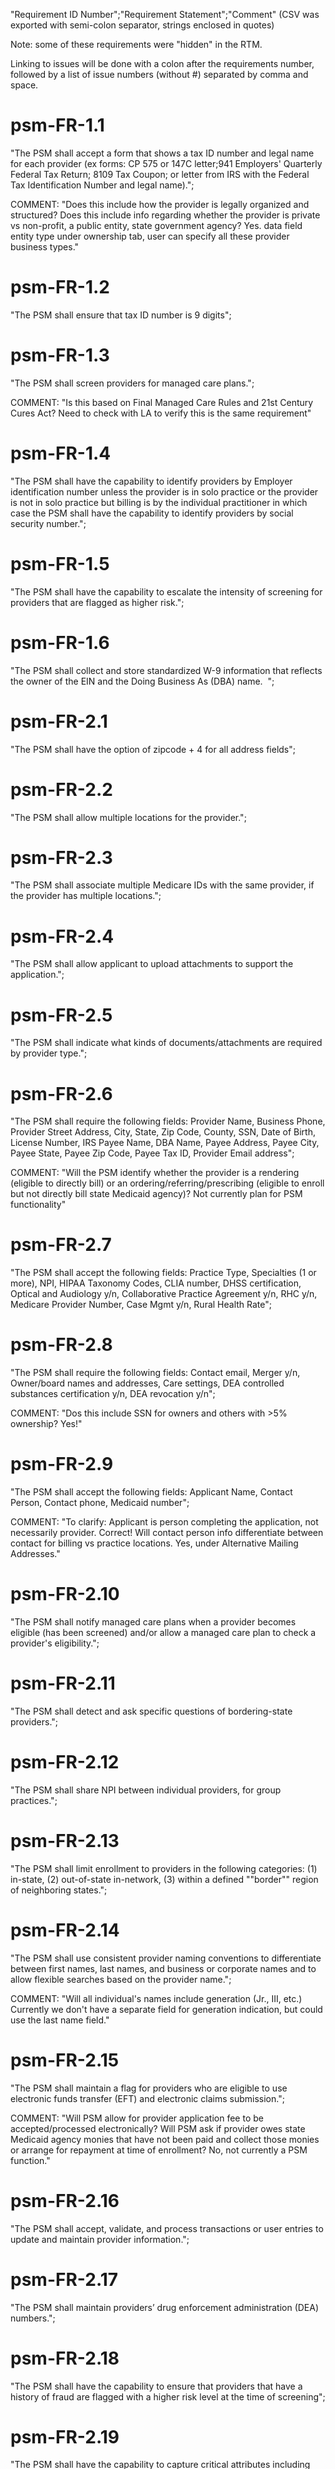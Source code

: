 "Requirement ID Number";"Requirement Statement";"Comment" 
(CSV was exported with semi-colon separator, strings enclosed in quotes)

Note: some of these requirements were "hidden" in the RTM.  

Linking to issues will be done with a colon after the requirements
number, followed by a list of issue numbers (without #) separated by
comma and space.

* psm-FR-1.1
"The PSM shall accept a form that shows a tax ID number and legal name
for each provider (ex forms: CP 575 or 147C letter;941 Employers'
Quarterly Federal Tax Return; 8109 Tax Coupon; or letter from IRS with
the Federal Tax Identification Number and legal name).";

COMMENT: "Does this include how the provider is legally organized and
structured?  Does this include info regarding whether the provider is
private vs non-profit, a public entity, state government agency?
Yes. data field entity type under ownership tab, user can specify all
these provider business types."
* psm-FR-1.2
"The PSM shall ensure that tax ID number is 9 digits";
* psm-FR-1.3
"The PSM shall screen providers for managed care plans."; 

COMMENT: "Is this based on Final Managed Care Rules and 21st Century
Cures Act?  Need to check with LA to verify this is the same
requirement"
* psm-FR-1.4
"The PSM shall have the capability to identify providers by Employer
identification number unless the provider is in solo practice or the
provider is not in solo practice but billing is by the individual
practitioner in which case the PSM shall have the capability to identify
providers by social security number.";
* psm-FR-1.5
"The PSM shall have the capability to escalate the intensity of
screening for providers that are flagged as higher risk.";
* psm-FR-1.6
"The PSM shall collect and store standardized W-9 information that
reflects the owner of the EIN and the Doing Business As (DBA) name.  ";
* psm-FR-2.1
"The PSM shall have the option of zipcode + 4 for all address fields";
* psm-FR-2.2
"The PSM shall allow multiple locations for the provider.";
* psm-FR-2.3
"The PSM shall associate multiple Medicare IDs with the same provider,
if the provider has multiple locations.";
* psm-FR-2.4
"The PSM shall allow applicant to upload attachments to support the
application.";
* psm-FR-2.5
"The PSM shall indicate what kinds of documents/attachments are required
by provider type.";
* psm-FR-2.6
"The PSM shall require the following fields: Provider Name, Business
Phone, Provider Street Address, City, State, Zip Code, County, SSN, Date
of Birth, License Number, IRS Payee Name, DBA Name, Payee Address, Payee
City, Payee State, Payee Zip Code, Payee Tax ID, Provider Email
address"; 

COMMENT: "Will the PSM identify whether the provider is a rendering
(eligible to directly bill) or an ordering/referring/prescribing
(eligible to enroll but not directly bill state Medicaid agency)?  Not
currently plan for PSM functionality"
* psm-FR-2.7
"The PSM shall accept the following fields: Practice Type, Specialties
(1 or more), NPI, HIPAA Taxonomy Codes, CLIA number, DHSS certification,
Optical and Audiology y/n, Collaborative Practice Agreement y/n, RHC
y/n, Medicare Provider Number, Case Mgmt y/n, Rural Health Rate";
* psm-FR-2.8
"The PSM shall require the following fields: Contact email, Merger y/n,
Owner/board names and addresses, Care settings, DEA controlled
substances certification y/n, DEA revocation y/n"; 

COMMENT: "Dos this include SSN for owners and others with >5% ownership?
Yes!"
* psm-FR-2.9
"The PSM shall accept the following fields: Applicant Name, Contact
Person, Contact phone, Medicaid number"; 

COMMENT: "To clarify: Applicant is person completing the application,
not necessarily provider.  Correct!  Will contact person info
differentiate between contact for billing vs practice locations.  Yes,
under Alternative Mailing Addresses."
* psm-FR-2.10
"The PSM shall notify managed care plans when a provider becomes
eligible (has been screened) and/or allow a managed care plan to check a
provider's eligibility.";
* psm-FR-2.11
"The PSM shall detect and ask specific questions of bordering-state
providers.";
* psm-FR-2.12
"The PSM shall share NPI between individual providers, for group
practices.";
* psm-FR-2.13
"The PSM shall limit enrollment to providers in the following
categories: (1) in-state, (2) out-of-state in-network, (3) within a
defined ""border"" region of neighboring states.";
* psm-FR-2.14
"The PSM shall use consistent provider naming conventions to
differentiate between first names, last names, and business or corporate
names and to allow flexible searches based on the provider name.";


COMMENT: "Will all individual's names include generation (Jr., III,
etc.) Currently we don't have a separate field for generation
indication, but could use the last name field."
* psm-FR-2.15
"The PSM shall maintain a flag for providers who are eligible to use
electronic funds transfer (EFT) and electronic claims submission.";


COMMENT: "Will PSM allow for provider application fee to be
accepted/processed electronically?  Will PSM ask if provider owes state
Medicaid agency monies that have not been paid and collect those monies
or arrange for repayment at time of enrollment?  No, not currently a PSM
function."
* psm-FR-2.16
"The PSM shall accept, validate, and process transactions or user
entries to update and maintain provider information.";
* psm-FR-2.17
"The PSM shall maintain providers’ drug enforcement administration (DEA)
numbers.";
* psm-FR-2.18
"The PSM shall have the capability to ensure that providers that have a
history of fraud are flagged with a higher risk level at the time of
screening";
* psm-FR-2.19
"The PSM shall have the capability to capture critical attributes
including licensing information, financial data, and any other data
attributes which could impact a risk level.";
* psm-FR-2.20
"The PSM shall collect and maintain licensure information to include at
a minimum, licensing state, license number, licensure begin and end
dates.  ";
* psm-FR-3.1
"The PSM shall provide a rejection reason if an application is
rejected.";
* psm-FR-3.2
"The PSM shall have the capability to create a high-risk list to ensure
that providers that are suspected or known to be fraudulent are flagged
at the time of screening.";
* psm-FR-3.3
"The PSM shall flag and route records for action if multiple internal
state assigned provider numbers are associated with a single provider.";
* psm-FR-3.4
"The PSM shall separate providers into risk categories limited,
moderate, and high based on provider type, as established by CMS.";
* psm-FR-3.5
"The PSM shall screen limited-risk providers by verifying that the
provider or supplier meets all applicable federal regulations and state
requirements for the provider or supplier type, conducting license
verifications, including licensure verifications across state lines for
physicians, non-physician practitioners, providers and suppliers, and
conducting database checks on a pre-and post-enrollment basis to ensure
that providers and suppliers continue to meet the enrollment criteria
for their provider/supplier type.";
* psm-FR-3.6
"The PSM shall conduct a fingerprint-based criminal background check for
high-risk provider types."; 

COMMENT: "Will process to conduct FCBC include coordination with state's
program that is part of National Background Check Program?  Possible but
no specific requirement for this external interface currently.  How will
result be communicated to State agency's Fiscal Agent? Unknown at this
point.  Will be part of the integration with the other components of
MMIS."
* psm-FR-3.7
"The PSM shall change a provider's risk level due to: imposition of a
payment suspension within the previous 10 years; termination from
billing Medicaid; exclusion by the OIG; revocation of billing privileges
by a Medicare contractor within the previous 10 years (and such
provider/supplier is attempting to establish additional Medicare billing
privileges by enrolling as a new provider or supplier or establish
billing privileges for a new practice location); exclusion from any
federal health care program; subject to any final adverse action (as
defined in 42 CFR 424.502) within the past 10 years; instances in which
CMS lifts a temporary moratorium for a particular provider or supplier
type and a provider or supplier that was prevented from enrolling based
on the moratorium, applies for enrollment as a Medicare provider or
supplier at any time within 6 months from the date the moratorium was
lifted.";
* psm-FR-3.8
"The PSM shall compare monitoring statistics (e.g. license expirations
that were not caught within a month, total number of sanctions) from one
month to the next.";
* psm-FR-3.9
"The PSM shall have the capability to create a learning system to ensure
that observed negative trends factor back into screening rules so as to
flag suspicious enrollments early in the screening process, ensuring the
ability to detect and reduce/eliminate the incidence of false
positives.";
* psm-FR-3.10
"The PSM shall send letter confirming enrollment."; 

COMMENT: "How will this work if the State Medicaid agency has enrollment
requirements outside of what is collected/processed via PSM?  What else
is required from WV for the PSM?  It is possible for PSM to use workflow
to configure outside enrollment - will need additional requirements.
Otherwise, content of the letter could be configurable to indicate what
processes are completed."
* psm-FR-3.11
"The PSM shall notify providers 90 days before their enrollment expires,
so that they can go through revalidation.";
* psm-FR-3.12
"The PSM shall automatically reject applications that do not include all
mandatory information.";
* psm-FR-3.13
"The PSM shall have the capability to track and support the screening of
applications (and ongoing provider updates) for National Provider
Identifier (NPIs), State licenses, Specialty Board certification as
appropriate, review team visits when necessary, and any other State
and/or Federal Requirement.";
* psm-FR-3.14
"The PSM shall cross-reference license and sanction information with
other state or federal agencies.";
* psm-FR-3.15
"The PSM shall have the turnaround time for performing automated checks
typical for a web based system";
* psm-FR-3.16
"The PSM shall provide comprehensive verification of all (verifiable)
data fields for all providers enrolled";
* psm-FR-3.17
"The PSM shall improve efficiency of the Screening Solution in terms of
cost and schedule to actually implement ";
* psm-FR-3.18
"The PSM shall Improve effectiveness of the risk-screening model in
detecting fraud based issues";
* psm-FR-3.19
"The PSM shall Improve technical soundness of risk-scoring in flagging
potential fraudulent patterns and tendencies";
* psm-FR-3.20
"The PSM shall define a common workflow for collecting enrollment
information of individual providers";
* psm-FR-3.21
"The PSM shall save administrative/infrastructure cost by providing a
multi-tenant provider screening solution";
* psm-FR-3.22
"The PSM shall reduce the time needed by providers to submit new/renewal
application information and resolve discrepancies.";
* psm-FR-3.23
"The PSM shall reduce processing and transaction time for submitting and
receiving queries to authoritative data sources regarding provider
credentials and sanctions.";
* psm-FR-3.24
"The PSM shall validate, and/or verify that all data items that contain
self-checking digits (e.g., National Provider Identifier) passes a
specified check-digit test. ";
* psm-FR-4.1
"The PSM shall show a list of settings in which a provider might see
clients/patients, including ""Other.""";
* psm-FR-4.2
"The PSM shall allow applicants to choose multiple care settings.";
* psm-FR-4.3
"The PSM shall allow providers to update information and initiate
re-screening process (e.g., in the following situations: name change,
change of ownership/operator - whether or not it is the same practice
location, address change, Federal Tax Identification Number change at
same practice location, change from Social Security Number to Federal
Tax Identification Number at same practice location, change from Federal
Tax Identification Number to Social Security Number at same
practice location, payment name or address change, and additional
service location)";
* psm-FR-4.4
"The PSM shall provide space for results of on-site visits, for
moderate- and high-risk provider types.";
* psm-FR-4.5
"The PSM shall support the Extract, Transform and Load (ETL) processes
from real-time  web services or batch processes.";
* psm-FR-5.1
"The PSM shall issue Medicaid provider ID number to each approved
provider."; 

COMMENT: "Medicaid provider ID aka Atypical Provider Identifier (API).
Could be part of the help tip to include API.  If necessary, could
change the Medicaid provider ID text field by adding the following: (or
Atypical Provider Identifier)."
* psm-FR-5.2
"The PSM shall allow providers to terminate their enrollment on a
specified date."; 

COMMENT: "PSM should capture a termination reason code.  Need a list of
termination reason code from WV. Have requirement for termination screen
but not implemented yet in PSM.  "
* psm-FR-5.3
"The PSM shall require providers to give 30 days notice before
terminating enrollment.";
* psm-FR-5.4
"The PSM shall require PC Plus providers to give 90 days notice before
terminating enrollment.";
* psm-FR-5.5
"The PSM shall maintain the capability to limit billing and providers to
certain benefit plans, services, by procedure codes, ranges of procedure
codes, member age or by provider type(s) or as otherwise directed by the
State.";
* psm-FR-5.6
"The PSM shall require revalidation period to be configurable.";
* psm-FR-5.7
"PSM shall terminate enrollment if revalidation is not completed.  ";
* psm-FR-5.8
"The PSM shall capture a termination reason code that is provided by the
State";
* psm-FR-6.1
"The PSM shall download all monitoring risk scores for each month as a
CSV";
* psm-FR-6.2
"The PSM shall maintain date-specific provider enrollment and
demographic data.";
* psm-FR-6.3
"The PSM shall maintain an audit trail of all updates to the provider
data, for a time period specified by the state.";
* psm-FR-6.4
"The PSM shall remember previous rejected providers and reasons for
rejection corresponding form fields";
* psm-FR-6.5
"The PSM shall, to extent permitted by law, make screening data
available for analytics and other reporting purposes."; 

COMMENT: "Does this include development of and tech support for common
enrollment reports? Tech support for ad hoc reports?  Tech support
report will be provided separately and not part of PSM.  Currently no
reporting against database with PSM, this would be a separate
requirement for ad-hoc report generation.  Question for WV: what reports
are you interested in?"
* psm-FR-6.6
"The PSM shall keep a record of the date of each screening/monitoring
event, the score, and the agencies decision for each provider.";
* psm-FR-6.7
"The PSM shall store monthly audit record for a provider even if their
information has not changed.";
* psm-FR-6.8
"The PSM shall provide an input to document the nature for the type of
screening/monitoring event, the score, and the agencies decision for
each provider.";
* psm-FR-7.1
"The PSM shall provide per-field instructions on the application
screen.";
* psm-FR-7.2
"The PSM shall provide detailed instructions for completing the
application via a Help link.";
* psm-FR-7.3
"The PSM shall not send re-screening results to admin for review if
provider information has not changed.";
* psm-FR-7.4
"The PSM shall provide a screen to verify entered information.";
* psm-FR-7.5
"The PSM shall allow applicant to edit entered information.";
* psm-FR-7.6
"The PSM shall allow applicant to print application for their records.";
* psm-FR-7.7
"The PSM shall allow applicant to save a partial application as a
draft.";
* psm-FR-7.8
"The PSM shall indicate which fields are required.";
* psm-FR-7.9
"The PSM shall prevent application submission if required fields are
empty.";
* psm-FR-7.10
"The PSM shall show integrated history of a provider record -- allow
users to scroll back in history to see changes over time without needing
to navigate to separate files.";
* psm-FR-7.11
"The PSM shall validate entered information as provider fills out
application (not at the end of the process).";
* psm-FR-7.12
"The PSM shall provide a configurable time frame for a ""stale""
enrollment draft application. ";
* psm-FR-8.1
"The PSM shall support communications to and from providers and track
and monitor responses to the communications.";
* psm-FR-8.2
"The PSM shall generate information requests, correspondence, or
notifications based on the status of the application for enrollment.";
* psm-FR-8.3
"The PSM shall support automated criminal background checks for all
providers as specified by the State.";
* psm-FR-8.4
"The PSM shall produce notices to applicants of pending status,
approval, or rejection of their applications.";
* psm-FR-8.5
"The PSM shall add a attestation, using configurable link or text, to
the reading and understanding of the required state Medicaid agency
materials prior to enrollment.  ";
* psm-FR-9.1
"The PSM shall integrate provider-type business rules described in the
Enrollment Information Guide into the system.";
* psm-FR-9.2
"The PSM shall integrate records with MO HealthNet.";
* psm-FR-9.3
"The PSM shall support a provider appeals process in compliance with
federal guidelines (42 CFR 431.105)";
* psm-FR-9.4
"The PSM shall verify provider eligibility in support of other system
processes, i.e. payment of claims.";
* psm-FR-9.5
"The PSM shall ensure proprietary interfaces and protocols between
modules are not used.";
* psm-FR-10.1
"The PSM shall validate HIPAA Taxonomy codes against
http://www.wpc-edi.com/codes/taxonomy";
* psm-II-1.1
"The PSM shall use a mix of manual and automated business processes.";
* psm-II-2.1
"The PSM shall perform advanced information monitoring and routes system
alerts and alarms to communities of interest when the system detects
unusual conditions."; 

COMMENT: "Log file and screen alert to the operator (e.g. lost
connectivity to external system/database)"
* psm-II-2.2
"The PSM shall use a standards for message format to ensure
interoperability (e.g. XML JSON)";
* psm-II-2.3
"Transport interoperability - The PSM shall comply with standard data
transfer protocols as applicable to health IT systems, their constituent
elements/modules, and services"; 

COMMENT: "Currently using FHIR protocol "
* psm-II-2.4
"Syntactic interoperability - The PSM shall comply with national
standards for data message formatting, as applicable to health IT
systems, their constituent elements/modules, and services ";
* psm-II-2.5
"Semantic interoperability - The PSM shall use standardized code sets to
enable the processing and interpretation of received data as applicable
to health IT systems."; 

COMMENT: "Evidence: PSM is currently using NPI as a standardized code
set demonstration, allowing loading of the provider type code "
* psm-II-3.1
"The PSM shall adopt MITA-recommended ESB, automated arrangement,
coordination, and management of system.";
* psm-II-3.2
"The PSM shall conduct reliable messaging, including guaranteed message
delivery (without duplicates) and support for non-deliverable
messages."; 

COMMENT: "Evidence: documentation for ESB integration"
* psm-II-4.1
"The PSM shall use RESTful and/or SOAP-based web services for seamless
coordination and integration with other U.S. Department of Health &
Human Services (HHS) applications and intrastate agencies.";
* psm-II-4.2
"The PSM shall document all interfaces in an Interface Control Document
(ICD), along with how those interfaces are maintained.";
* psm-II-4.3
"Loosely coupled APIs - The PSM module dependencies shall be minimized
to the greatest extent possible.";
* psm-II-4.4
"Clearly documented - The PSM shall provide detailed API documentation
provided for every API. ";
* psm-SA-3.1
"The PSM shall support the architecture adopted to preserve the ability
to efficiently, effectively, and appropriately exchange data with other
participants in the health and human services enterprise."; 

COMMENT: "Satified with the API requirements"
* psm-SA-4.3
"The PSM design documents shall utilize a widely supported modeling
language (e.g., UML, BPMN).";
* psm-IA-4.1
"The PSM shall support a Logical Data Model (LDM) in the identification
of data classes, attributes, relationships, standards, and code sets for
intrastate exchange.";
* psm-IU-3.1
"The PSM of shall use standardized business rules definitions that
reside in a separate application or rules engine.";
* psm-IU-4.3
"The PSM shall provide an architecture diagram depicting how it is
technically structured."; 

COMMENT: "This is requested by Anshuman during the 8/10/17 PSM status
meeting"
* psm-AD-2.5
"To the greatest extent possible, the PSM shall be browser agnostic. ";
* psm-AD-5.4
"The PSM shall support a user security profile that controls user access
rights to data categories and system functions.";
* psm-AD-5.11
"The PSM shall have standard Access Control specifications to include:
(i) Assigning a unique name and/or number for identifying and tracking
user identity. (Required) (iii) Implementing electronic procedures that
terminate an electronic session after a predetermined time of
inactivity. (Addressable) ";
* psm-AD-5.12
"The PSM shall support roles and responsibilities of individuals that
are separated through assigned information access authorization as
necessary to prevent malevolent activity.";
* psm-AD-5.15
"After 15 minutes of inactivity, the PSM shall initiate a session lock;
the session lock should remain in place until the user reestablishes
access using established identification and authentication procedures.";
* psm-AD-5.17
"The PSM shall use only FIPS Pub 140-2-approved (or higher) encryption
algorithms.";
* psm-PH-1.1
"The PSM shall verify that required data items are present and retained
(See SMM 11375) including all data needed for State or Federal reporting
requirements.";
* psm-PH-1.2
"The PSM shall check Provider Screening Applications to ensure that all
required attachments, per the reference records or edits, have been
received and maintained for audit purposes or have been submitted prior
to the Provider Screening Applications and a prior authorization has
been established.";
* psm-PH-1.3
"The PSM shall verify that all data necessary for legal requirements are
retained.";
* psm-PH-1.4
"The PSM shall verify that all dates are valid and reasonable.";
